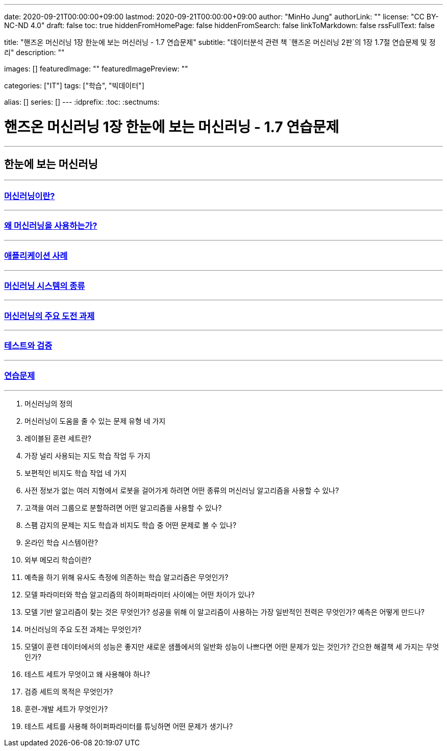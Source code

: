 ---
date: 2020-09-21T00:00:00+09:00
lastmod: 2020-09-21T00:00:00+09:00
author: "MinHo Jung"
authorLink: ""
license: "CC BY-NC-ND 4.0"
draft: false
toc: true
hiddenFromHomePage: false
hiddenFromSearch: false
linkToMarkdown: false
rssFullText: false

title: "핸즈온 머신러닝 1장 한눈에 보는 머신러닝 - 1.7 연습문제"
subtitle: "데이터분석 관련 책 `핸즈온 머신러닝 2판`의 1장 1.7절 연습문제 및 정리"
description: ""

images: []
featuredImage: ""
featuredImagePreview: ""

categories: ["IT"]
tags: ["학습", "빅데이터"]

alias: []
series: []
---
:idprefix:
:toc:
:sectnums:


= 핸즈온 머신러닝 1장 한눈에 보는 머신러닝 - 1.7 연습문제

---
== 한눈에 보는 머신러닝
---
=== https://rocketdan.netlify.app/handsonml2_01-1[머신러닝이란?]
---
=== https://rocketdan.netlify.app/handsonml2_01-2[왜 머신러닝을 사용하는가?]
---
=== https://rocketdan.netlify.app/handsonml2_01-3[애플리케이션 사례]
---
=== https://rocketdan.netlify.app/handsonml2_01-4[머신러닝 시스템의 종류]
---
=== https://rocketdan.netlify.app/handsonml2_01-5[머신러닝의 주요 도전 과제]
---
=== https://rocketdan.netlify.app/handsonml2_01-6[테스트와 검증]
---
=== https://rocketdan.netlify.app/handsonml2_01-7[연습문제]
---

. 머신러닝의 정의

. 머신러닝이 도움을 줄 수 있는 문제 유형 네 가지

. 레이블된 훈련 세트란?

. 가장 널리 사용되는 지도 학습 작업 두 가지

. 보편적인 비지도 학습 작업 네 가지

. 사전 정보가 없는 여러 지형에서 로봇을 걸어가게 하려면 어떤 종류의 머신러닝 알고리즘을 사용할 수 있나?

. 고객을 여러 그룹으로 분할하려면 어떤 알고리즘을 사용할 수 있나?

. 스팸 감지의 문제는 지도 학습과 비지도 학습 중 어떤 문제로 볼 수 있나?

. 온라인 학습 시스템이란?

. 외부 메모리 학습이란?

. 예측을 하기 위해 유사도 측정에 의존하는 학습 알고리즘은 무엇인가?

. 모델 파라미터와 학습 알고리즘의 하이퍼파라미터 사이에는 어떤 차이가 있나?

. 모델 기반 알고리즘이 찾는 것은 무엇인가? 성공을 위해 이 알고리즘이 사용하는 가장 일반적인 전력은 무엇인가? 예측은 어떻게 만드나?

. 머신러닝의 주요 도전 과제는 무엇인가?

. 모델이 훈련 데이터에서의 성능은 좋지만 새로운 샘플에서의 일반화 성능이 나쁘다면 어떤 문제가 있는 것인가? 간으한 해결책 세 가지는 무엇인가?

. 테스트 세트가 무엇이고 왜 사용해야 하나?

. 검증 세트의 목적은 무엇인가?

. 훈련-개발 세트가 무엇인가?

. 테스트 세트를 사용해 하이퍼파라미터를 튜닝하면 어떤 문제가 생기나?